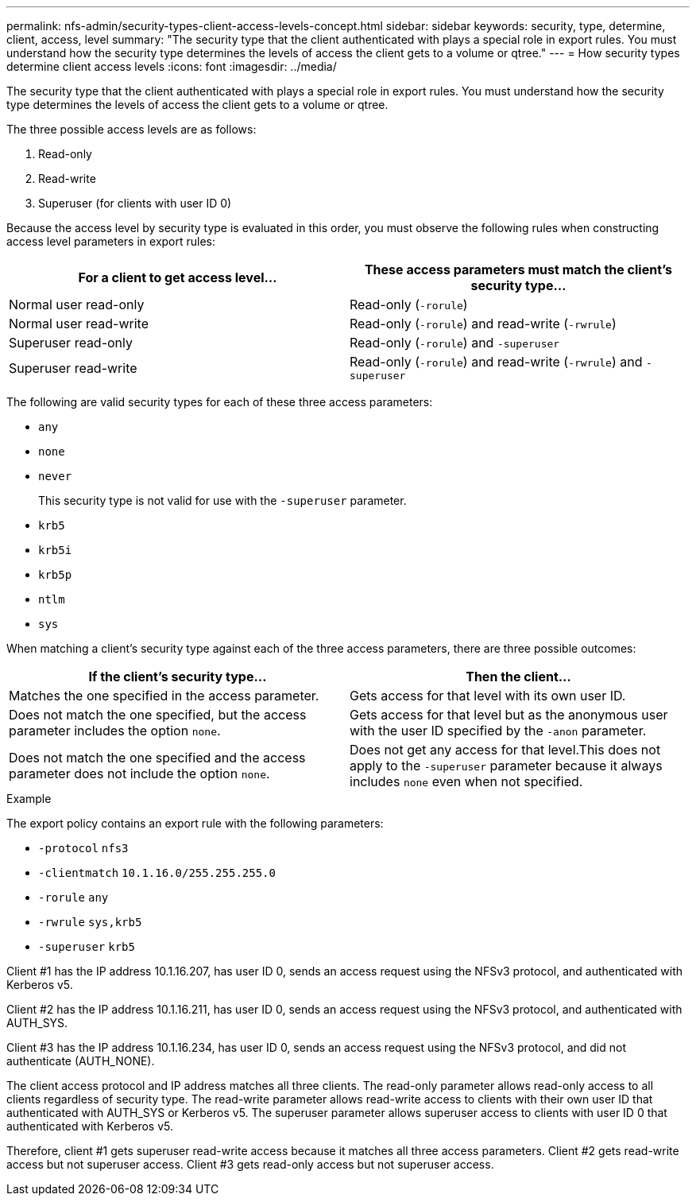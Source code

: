 ---
permalink: nfs-admin/security-types-client-access-levels-concept.html
sidebar: sidebar
keywords: security, type, determine, client, access, level
summary: "The security type that the client authenticated with plays a special role in export rules. You must understand how the security type determines the levels of access the client gets to a volume or qtree."
---
= How security types determine client access levels
:icons: font
:imagesdir: ../media/

[.lead]
The security type that the client authenticated with plays a special role in export rules. You must understand how the security type determines the levels of access the client gets to a volume or qtree.

The three possible access levels are as follows:

. Read-only
. Read-write
. Superuser (for clients with user ID 0)

Because the access level by security type is evaluated in this order, you must observe the following rules when constructing access level parameters in export rules:
[cols="2*",options="header"]
|===
| For a client to get access level...| These access parameters must match the client's security type...
a|
Normal user read-only
a|
Read-only (`-rorule`)
a|
Normal user read-write
a|
Read-only (`-rorule`) and read-write (`-rwrule`)
a|
Superuser read-only
a|
Read-only (`-rorule`) and `-superuser`
a|
Superuser read-write
a|
Read-only (`-rorule`) and read-write (`-rwrule`) and `-superuser`
|===
The following are valid security types for each of these three access parameters:

* `any`
* `none`
* `never`
+
This security type is not valid for use with the `-superuser` parameter.

* `krb5`
* `krb5i`
* `krb5p`
* `ntlm`
* `sys`

When matching a client's security type against each of the three access parameters, there are three possible outcomes:
[cols="2*",options="header"]
|===
| If the client's security type...| Then the client...
a|
Matches the one specified in the access parameter.
a|
Gets access for that level with its own user ID.
a|
Does not match the one specified, but the access parameter includes the option `none`.
a|
Gets access for that level but as the anonymous user with the user ID specified by the `-anon` parameter.
a|
Does not match the one specified and the access parameter does not include the option `none`.
a|
Does not get any access for that level.This does not apply to the `-superuser` parameter because it always includes `none` even when not specified.

|===

.Example

The export policy contains an export rule with the following parameters:

* `-protocol` `nfs3`
* `-clientmatch` `10.1.16.0/255.255.255.0`
* `-rorule` `any`
* `-rwrule` `sys,krb5`
* `-superuser` `krb5`

Client #1 has the IP address 10.1.16.207, has user ID 0, sends an access request using the NFSv3 protocol, and authenticated with Kerberos v5.

Client #2 has the IP address 10.1.16.211, has user ID 0, sends an access request using the NFSv3 protocol, and authenticated with AUTH_SYS.

Client #3 has the IP address 10.1.16.234, has user ID 0, sends an access request using the NFSv3 protocol, and did not authenticate (AUTH_NONE).

The client access protocol and IP address matches all three clients. The read-only parameter allows read-only access to all clients regardless of security type. The read-write parameter allows read-write access to clients with their own user ID that authenticated with AUTH_SYS or Kerberos v5. The superuser parameter allows superuser access to clients with user ID 0 that authenticated with Kerberos v5.

Therefore, client #1 gets superuser read-write access because it matches all three access parameters. Client #2 gets read-write access but not superuser access. Client #3 gets read-only access but not superuser access.
